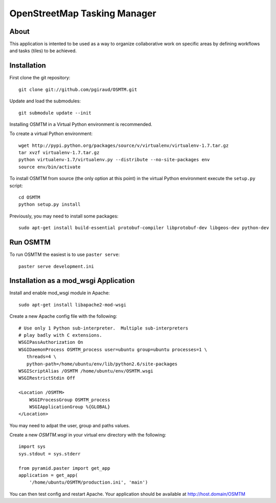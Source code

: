 OpenStreetMap Tasking Manager
=============================

About
-----
This application is intented to be used as a way to organize collaborative work on specific areas by defining workflows and tasks (tiles) to be achieved.

Installation
------------

First clone the git repository::

    git clone git://github.com/pgiraud/OSMTM.git

Update and load the submodules::
    
    git submodule update --init

Installing OSMTM in a Virtual Python environment is recommended.

To create a virtual Python environment::

    wget http://pypi.python.org/packages/source/v/virtualenv/virtualenv-1.7.tar.gz
    tar xvzf virtualenv-1.7.tar.gz
    python virtualenv-1.7/virtualenv.py --distribute --no-site-packages env
    source env/bin/activate

To install OSMTM from source (the only option at this point) in the virtual
Python environment execute the ``setup.py`` script::

    cd OSMTM
    python setup.py install

Previously, you may need to install some packages::

    sudo apt-get install build-essential protobuf-compiler libprotobuf-dev libgeos-dev python-dev

Run OSMTM
---------

To run OSMTM the easiest is to use ``paster serve``::

    paster serve development.ini

Installation as a mod_wsgi Application
--------------------------------------

Install and enable mod_wsgi module in Apache::

    sudo apt-get install libapache2-mod-wsgi

Create a new Apache config file with the following::

    # Use only 1 Python sub-interpreter.  Multiple sub-interpreters                                                                                                                                                                                                                                                           
    # play badly with C extensions.
    WSGIPassAuthorization On
    WSGIDaemonProcess OSMTM_process user=ubuntu group=ubuntu processes=1 \
       threads=4 \
       python-path=/home/ubuntu/env/lib/python2.6/site-packages
    WSGIScriptAlias /OSMTM /home/ubuntu/env/OSMTM.wsgi
    WSGIRestrictStdin Off

    <Location /OSMTM>
        WSGIProcessGroup OSMTM_process
        WSGIApplicationGroup %{GLOBAL}
    </Location>

You may need to adpat the user, group and paths values.

Create a new `OSMTM.wsgi` in your virtual env directory with the following::
    
    import sys
    sys.stdout = sys.stderr

    from pyramid.paster import get_app    
    application = get_app(
        '/home/ubuntu/OSMTM/production.ini', 'main')

You can then test config and restart Apache.
Your application should be available at http://host.domain/OSMTM
